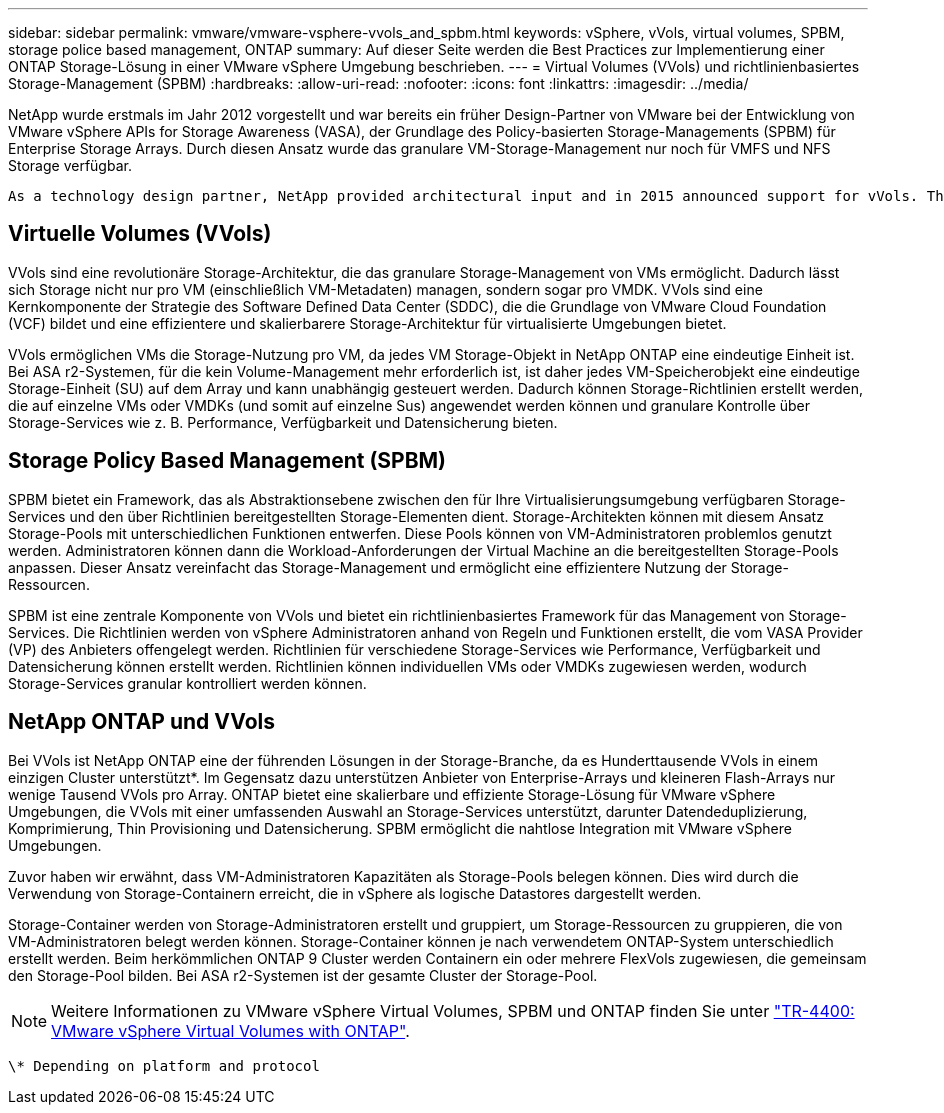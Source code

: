 ---
sidebar: sidebar 
permalink: vmware/vmware-vsphere-vvols_and_spbm.html 
keywords: vSphere, vVols, virtual volumes, SPBM, storage police based management, ONTAP 
summary: Auf dieser Seite werden die Best Practices zur Implementierung einer ONTAP Storage-Lösung in einer VMware vSphere Umgebung beschrieben. 
---
= Virtual Volumes (VVols) und richtlinienbasiertes Storage-Management (SPBM)
:hardbreaks:
:allow-uri-read: 
:nofooter: 
:icons: font
:linkattrs: 
:imagesdir: ../media/


[role="lead"]
NetApp wurde erstmals im Jahr 2012 vorgestellt und war bereits ein früher Design-Partner von VMware bei der Entwicklung von VMware vSphere APIs for Storage Awareness (VASA), der Grundlage des Policy-basierten Storage-Managements (SPBM) für Enterprise Storage Arrays. Durch diesen Ansatz wurde das granulare VM-Storage-Management nur noch für VMFS und NFS Storage verfügbar.

 As a technology design partner, NetApp provided architectural input and in 2015 announced support for vVols. This new technology now enabled the automation of VM-granular and truly array-native storage provisioning through SPBM.


== Virtuelle Volumes (VVols)

VVols sind eine revolutionäre Storage-Architektur, die das granulare Storage-Management von VMs ermöglicht. Dadurch lässt sich Storage nicht nur pro VM (einschließlich VM-Metadaten) managen, sondern sogar pro VMDK. VVols sind eine Kernkomponente der Strategie des Software Defined Data Center (SDDC), die die Grundlage von VMware Cloud Foundation (VCF) bildet und eine effizientere und skalierbarere Storage-Architektur für virtualisierte Umgebungen bietet.

VVols ermöglichen VMs die Storage-Nutzung pro VM, da jedes VM Storage-Objekt in NetApp ONTAP eine eindeutige Einheit ist. Bei ASA r2-Systemen, für die kein Volume-Management mehr erforderlich ist, ist daher jedes VM-Speicherobjekt eine eindeutige Storage-Einheit (SU) auf dem Array und kann unabhängig gesteuert werden. Dadurch können Storage-Richtlinien erstellt werden, die auf einzelne VMs oder VMDKs (und somit auf einzelne Sus) angewendet werden können und granulare Kontrolle über Storage-Services wie z. B. Performance, Verfügbarkeit und Datensicherung bieten.



== Storage Policy Based Management (SPBM)

SPBM bietet ein Framework, das als Abstraktionsebene zwischen den für Ihre Virtualisierungsumgebung verfügbaren Storage-Services und den über Richtlinien bereitgestellten Storage-Elementen dient. Storage-Architekten können mit diesem Ansatz Storage-Pools mit unterschiedlichen Funktionen entwerfen. Diese Pools können von VM-Administratoren problemlos genutzt werden. Administratoren können dann die Workload-Anforderungen der Virtual Machine an die bereitgestellten Storage-Pools anpassen. Dieser Ansatz vereinfacht das Storage-Management und ermöglicht eine effizientere Nutzung der Storage-Ressourcen.

SPBM ist eine zentrale Komponente von VVols und bietet ein richtlinienbasiertes Framework für das Management von Storage-Services. Die Richtlinien werden von vSphere Administratoren anhand von Regeln und Funktionen erstellt, die vom VASA Provider (VP) des Anbieters offengelegt werden. Richtlinien für verschiedene Storage-Services wie Performance, Verfügbarkeit und Datensicherung können erstellt werden. Richtlinien können individuellen VMs oder VMDKs zugewiesen werden, wodurch Storage-Services granular kontrolliert werden können.



== NetApp ONTAP und VVols

Bei VVols ist NetApp ONTAP eine der führenden Lösungen in der Storage-Branche, da es Hunderttausende VVols in einem einzigen Cluster unterstützt*. Im Gegensatz dazu unterstützen Anbieter von Enterprise-Arrays und kleineren Flash-Arrays nur wenige Tausend VVols pro Array. ONTAP bietet eine skalierbare und effiziente Storage-Lösung für VMware vSphere Umgebungen, die VVols mit einer umfassenden Auswahl an Storage-Services unterstützt, darunter Datendeduplizierung, Komprimierung, Thin Provisioning und Datensicherung. SPBM ermöglicht die nahtlose Integration mit VMware vSphere Umgebungen.

Zuvor haben wir erwähnt, dass VM-Administratoren Kapazitäten als Storage-Pools belegen können. Dies wird durch die Verwendung von Storage-Containern erreicht, die in vSphere als logische Datastores dargestellt werden.

Storage-Container werden von Storage-Administratoren erstellt und gruppiert, um Storage-Ressourcen zu gruppieren, die von VM-Administratoren belegt werden können. Storage-Container können je nach verwendetem ONTAP-System unterschiedlich erstellt werden. Beim herkömmlichen ONTAP 9 Cluster werden Containern ein oder mehrere FlexVols zugewiesen, die gemeinsam den Storage-Pool bilden. Bei ASA r2-Systemen ist der gesamte Cluster der Storage-Pool.


NOTE: Weitere Informationen zu VMware vSphere Virtual Volumes, SPBM und ONTAP finden Sie unter link:vmware-vvols-overview.html["TR-4400: VMware vSphere Virtual Volumes with ONTAP"^].

 \* Depending on platform and protocol